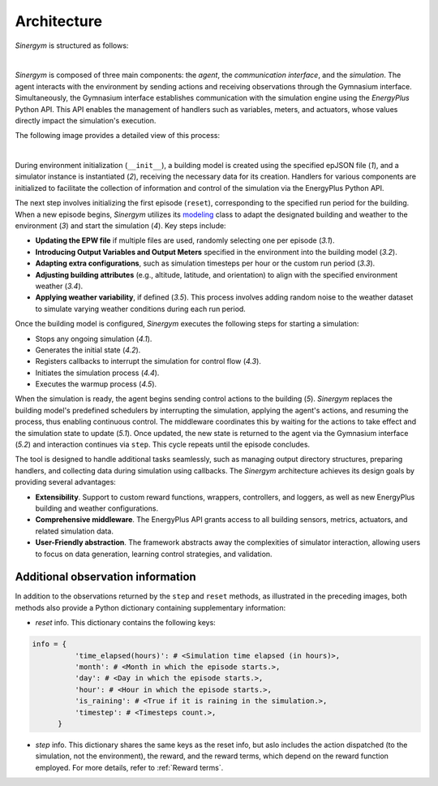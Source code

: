 ############
Architecture
############

*Sinergym* is structured as follows:

.. image:: /_static/sinergym_diagram.png
  :width: 800
  :alt: *Sinergym* backend
  :align: center

|

*Sinergym* is composed of three main components: the *agent*, the *communication interface*, and the *simulation*.  
The agent interacts with the environment by sending actions and receiving observations through the Gymnasium interface.  
Simultaneously, the Gymnasium interface establishes communication with the simulation engine using the *EnergyPlus* Python API.  
This API enables the management of handlers such as variables, meters, and actuators, whose values directly impact the simulation's execution.

The following image provides a detailed view of this process:

.. image:: /_static/backend.png
  :width: 1600
  :alt: *Sinergym* backend
  :align: center

|

During environment initialization (``__init__``), a building model is created using the specified epJSON file (*1*), and a simulator instance is instantiated (*2*), receiving the necessary data for its creation. Handlers for various components are initialized to facilitate the collection of information and control of the 
simulation via the EnergyPlus Python API.

The next step involves initializing the first episode (``reset``), corresponding to the specified run period for the building. When a new episode begins, *Sinergym* utilizes its `modeling <https://github.com/ugr-sail/sinergym/blob/main/sinergym/config/modeling.py>`__ class to adapt the designated building and weather to the environment (*3*) and start the simulation (*4*). Key steps include:

- **Updating the EPW file** if multiple files are used, randomly selecting one per episode (*3.1*).  
- **Introducing Output Variables and Output Meters** specified in the environment into the building model (*3.2*).  
- **Adapting extra configurations**, such as simulation timesteps per hour or the custom run period (*3.3*).  
- **Adjusting building attributes** (e.g., altitude, latitude, and orientation) to align with the specified environment weather (*3.4*).  
- **Applying weather variability**, if defined (*3.5*). This process involves adding random noise to the weather dataset to simulate varying weather conditions during each run period.

Once the building model is configured, *Sinergym* executes the following steps for starting a simulation:

- Stops any ongoing simulation (*4.1*).  
- Generates the initial state (*4.2*).  
- Registers callbacks to interrupt the simulation for control flow (*4.3*).  
- Initiates the simulation process (*4.4*).  
- Executes the warmup process (*4.5*).  

When the simulation is ready, the agent begins sending control actions to the building (*5*). *Sinergym* replaces the building model's predefined schedulers by interrupting the simulation, applying the agent's actions, and resuming the process, thus enabling continuous control. The middleware coordinates this by waiting for the actions to take effect and the simulation state to update (*5.1*). Once updated, the new state is returned to the agent via the Gymnasium interface (*5.2*) and interaction continues via ``step``. This cycle repeats until the episode concludes.

The tool is designed to handle additional tasks seamlessly, such as managing output directory structures, preparing handlers, and collecting data during simulation using callbacks. The *Sinergym* architecture achieves its design goals by providing several advantages:  

- **Extensibility**. Support to custom reward functions, wrappers, controllers, and loggers, as well as new EnergyPlus building and weather configurations.  
- **Comprehensive middleware**. The EnergyPlus API grants access to all building sensors, metrics, actuators, and related simulation data.  
- **User-Friendly abstraction**. The framework abstracts away the complexities of simulator interaction, allowing users to focus on data generation, learning control strategies, and validation.

**********************************
Additional observation information
**********************************

In addition to the observations returned by the ``step`` and ``reset`` methods, as illustrated in the preceding images, both methods also provide a Python dictionary containing supplementary information:

- *reset* info. This dictionary contains the following keys:

.. code-block:: python

  info = {
            'time_elapsed(hours)': # <Simulation time elapsed (in hours)>,
            'month': # <Month in which the episode starts.>,
            'day': # <Day in which the episode starts.>,
            'hour': # <Hour in which the episode starts.>,
            'is_raining': # <True if it is raining in the simulation.>,
            'timestep': # <Timesteps count.>,
        }

- *step* info. This dictionary shares the same keys as the reset info, but aslo includes 
  the action dispatched (to the simulation, not the environment), the reward, and the reward terms, which depend on the reward function employed. For more details, refer to :ref:`Reward terms`.